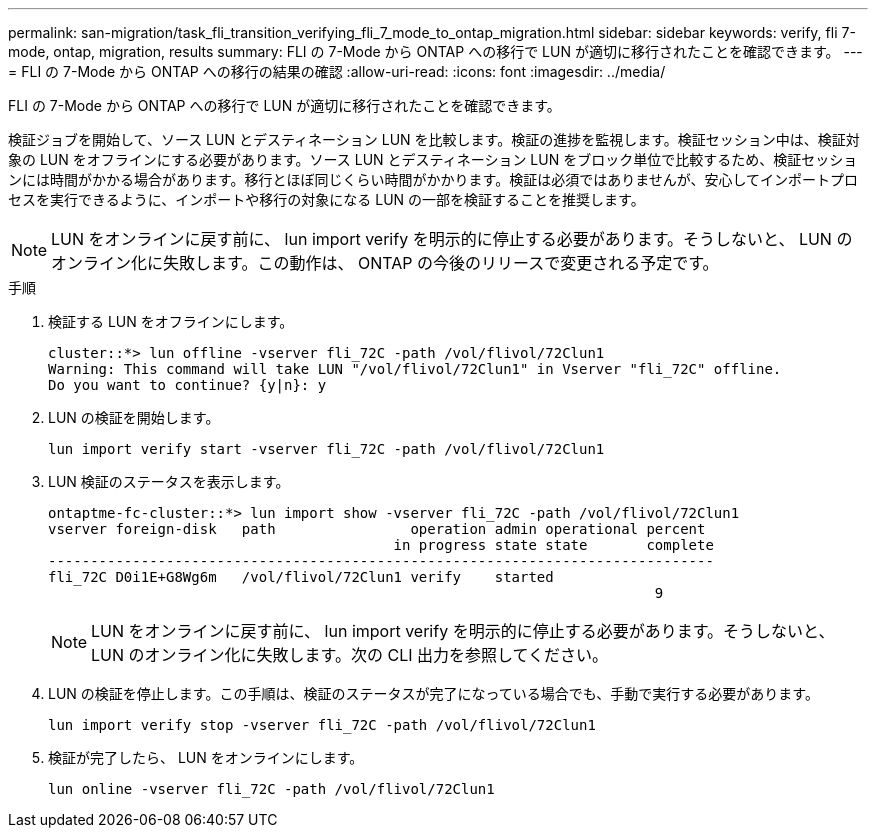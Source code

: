 ---
permalink: san-migration/task_fli_transition_verifying_fli_7_mode_to_ontap_migration.html 
sidebar: sidebar 
keywords: verify, fli 7-mode, ontap, migration, results 
summary: FLI の 7-Mode から ONTAP への移行で LUN が適切に移行されたことを確認できます。 
---
= FLI の 7-Mode から ONTAP への移行の結果の確認
:allow-uri-read: 
:icons: font
:imagesdir: ../media/


[role="lead"]
FLI の 7-Mode から ONTAP への移行で LUN が適切に移行されたことを確認できます。

検証ジョブを開始して、ソース LUN とデスティネーション LUN を比較します。検証の進捗を監視します。検証セッション中は、検証対象の LUN をオフラインにする必要があります。ソース LUN とデスティネーション LUN をブロック単位で比較するため、検証セッションには時間がかかる場合があります。移行とほぼ同じくらい時間がかかります。検証は必須ではありませんが、安心してインポートプロセスを実行できるように、インポートや移行の対象になる LUN の一部を検証することを推奨します。

[NOTE]
====
LUN をオンラインに戻す前に、 lun import verify を明示的に停止する必要があります。そうしないと、 LUN のオンライン化に失敗します。この動作は、 ONTAP の今後のリリースで変更される予定です。

====
.手順
. 検証する LUN をオフラインにします。
+
[listing]
----
cluster::*> lun offline -vserver fli_72C -path /vol/flivol/72Clun1
Warning: This command will take LUN "/vol/flivol/72Clun1" in Vserver "fli_72C" offline.
Do you want to continue? {y|n}: y
----
. LUN の検証を開始します。
+
[listing]
----
lun import verify start -vserver fli_72C -path /vol/flivol/72Clun1
----
. LUN 検証のステータスを表示します。
+
[listing]
----
ontaptme-fc-cluster::*> lun import show -vserver fli_72C -path /vol/flivol/72Clun1
vserver foreign-disk   path                operation admin operational percent
                                         in progress state state       complete
-------------------------------------------------------------------------------
fli_72C D0i1E+G8Wg6m   /vol/flivol/72Clun1 verify    started
                                                                        9
----
+
[NOTE]
====
LUN をオンラインに戻す前に、 lun import verify を明示的に停止する必要があります。そうしないと、 LUN のオンライン化に失敗します。次の CLI 出力を参照してください。

====
. LUN の検証を停止します。この手順は、検証のステータスが完了になっている場合でも、手動で実行する必要があります。
+
[listing]
----
lun import verify stop -vserver fli_72C -path /vol/flivol/72Clun1
----
. 検証が完了したら、 LUN をオンラインにします。
+
[listing]
----
lun online -vserver fli_72C -path /vol/flivol/72Clun1
----

